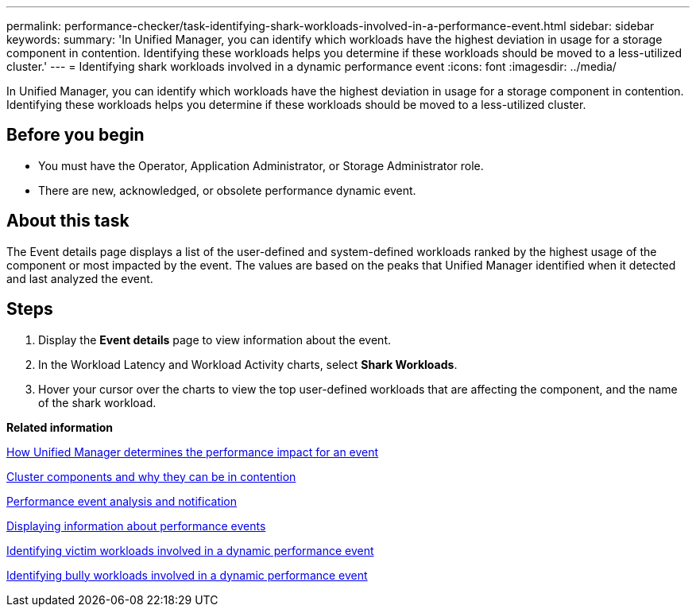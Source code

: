 ---
permalink: performance-checker/task-identifying-shark-workloads-involved-in-a-performance-event.html
sidebar: sidebar
keywords: 
summary: 'In Unified Manager, you can identify which workloads have the highest deviation in usage for a storage component in contention. Identifying these workloads helps you determine if these workloads should be moved to a less-utilized cluster.'
---
= Identifying shark workloads involved in a dynamic performance event
:icons: font
:imagesdir: ../media/

[.lead]
In Unified Manager, you can identify which workloads have the highest deviation in usage for a storage component in contention. Identifying these workloads helps you determine if these workloads should be moved to a less-utilized cluster.

== Before you begin

* You must have the Operator, Application Administrator, or Storage Administrator role.
* There are new, acknowledged, or obsolete performance dynamic event.

== About this task

The Event details page displays a list of the user-defined and system-defined workloads ranked by the highest usage of the component or most impacted by the event. The values are based on the peaks that Unified Manager identified when it detected and last analyzed the event.

== Steps

. Display the *Event details* page to view information about the event.
. In the Workload Latency and Workload Activity charts, select *Shark Workloads*.
. Hover your cursor over the charts to view the top user-defined workloads that are affecting the component, and the name of the shark workload.

*Related information*

xref:concept-how-unified-manager-determines-the-performance-impact-for-an-incident.adoc[How Unified Manager determines the performance impact for an event]

xref:concept-cluster-components-and-why-they-can-be-in-contention.adoc[Cluster components and why they can be in contention]

xref:reference-performance-event-analysis-and-notification.adoc[Performance event analysis and notification]

xref:task-displaying-information-about-a-performance-event.adoc[Displaying information about performance events]

xref:task-identifying-victim-workloads-involved-in-a-performance-event.adoc[Identifying victim workloads involved in a dynamic performance event]

xref:task-identifying-bully-workloads-involved-in-a-performance-event.adoc[Identifying bully workloads involved in a dynamic performance event]
